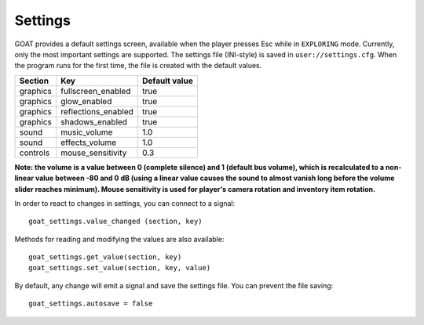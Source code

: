 Settings
========

GOAT provides a default settings screen, available when the player
presses Esc while in ``EXPLORING`` mode. Currently, only the most
important settings are supported. The settings file (INI-style) is saved
in ``user://settings.cfg``. When the program runs for the first time,
the file is created with the default values.

|Settings screen|

======== =================== =============
Section  Key                 Default value
======== =================== =============
graphics fullscreen_enabled  true
graphics glow_enabled        true
graphics reflections_enabled true
graphics shadows_enabled     true
sound    music_volume        1.0
sound    effects_volume      1.0
controls mouse_sensitivity   0.3
======== =================== =============

**Note: the volume is a value between 0 (complete silence) and 1
(default bus volume), which is recalculated to a non-linear value between
-80 and 0 dB (using a linear value causes the sound to almost vanish long
before the volume slider reaches minimum). Mouse sensitivity is used
for player's camera rotation and inventory item rotation.**

In order to react to changes in settings, you can connect to a signal:

::

   goat_settings.value_changed (section, key)

Methods for reading and modifying the values are also available:

::

   goat_settings.get_value(section, key)
   goat_settings.set_value(section, key, value)

By default, any change will emit a signal and save the settings file.
You can prevent the file saving:

::

   goat_settings.autosave = false

.. |Settings screen| image:: https://user-images.githubusercontent.com/36821133/73210231-1db4e080-414a-11ea-8548-2517c6c204dd.png

